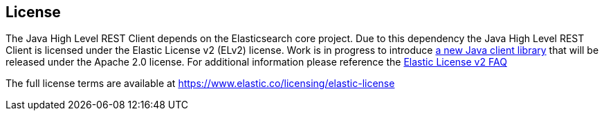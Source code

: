 == License

The Java High Level REST Client depends on the Elasticsearch core project.
Due to this dependency the Java High Level REST Client is licensed
under the Elastic License v2 (ELv2) license. Work is in progress to introduce https://github.com/elastic/elasticsearch-java[a new Java client library]
that will be released under the Apache 2.0 license. For additional information please reference
the https://www.elastic.co/pricing/faq/licensing#im-using-elasticsearch-via-apis-how-does-this-change-affect-me[Elastic License v2 FAQ]

The full license terms are available at https://www.elastic.co/licensing/elastic-license
